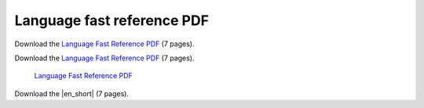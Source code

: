 Language fast reference PDF
===========================

Download the `Language Fast Reference PDF <../../_static/berry_short_manual.pdf>`_ (7 pages).

Download the `Language Fast Reference PDF`_ (7 pages).

.. _Language Fast Reference PDF: ../../_static/berry_short_manual.pdf

 `Language Fast Reference PDF`_ 

Download the |en_short| (7 pages).

.. |en_short| raw:: html

   <a href="../../_static/berry_short_manual.pdf" target="_blank">Language Fast Reference PDF</a>
